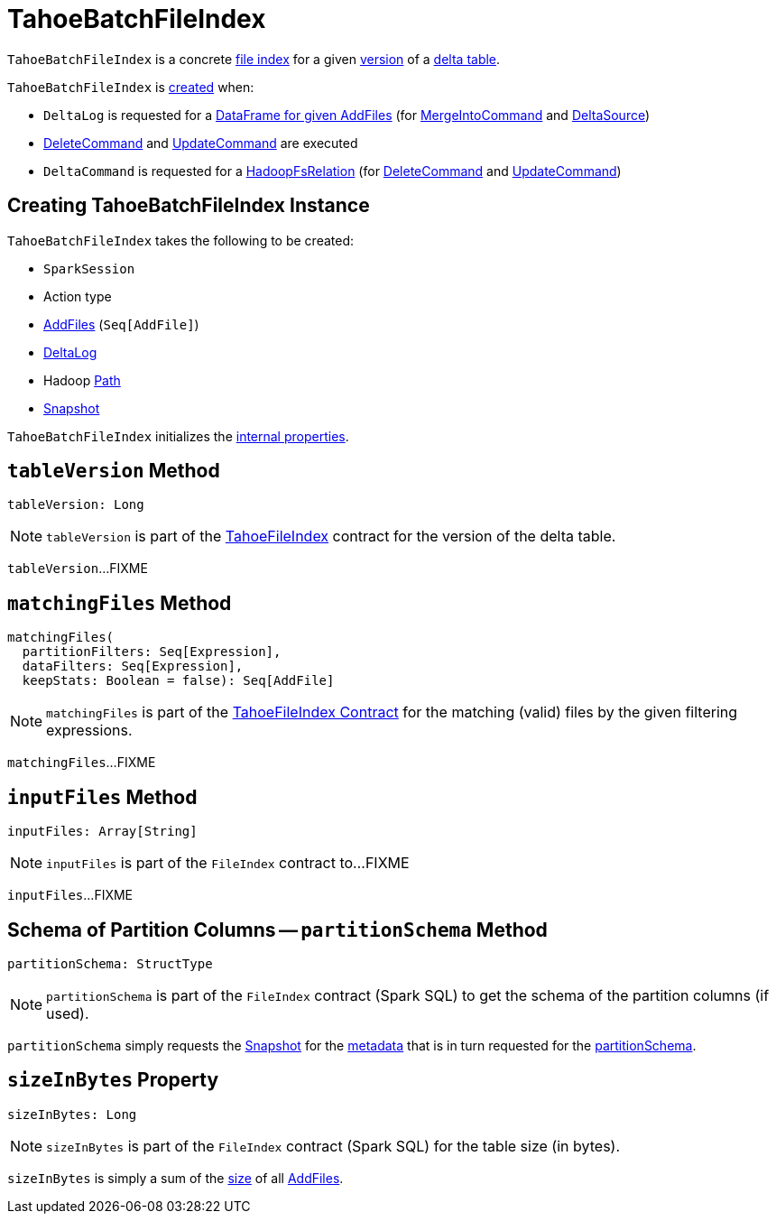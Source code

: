= [[TahoeBatchFileIndex]] TahoeBatchFileIndex

`TahoeBatchFileIndex` is a concrete <<TahoeFileIndex.adoc#, file index>> for a given <<snapshot, version>> of a <<deltaLog, delta table>>.

`TahoeBatchFileIndex` is <<creating-instance, created>> when:

* `DeltaLog` is requested for a <<DeltaLog.adoc#createDataFrame, DataFrame for given AddFiles>> (for <<MergeIntoCommand.adoc#, MergeIntoCommand>> and <<DeltaSource.adoc#getBatch, DeltaSource>>)

* <<DeleteCommand.adoc#, DeleteCommand>> and <<UpdateCommand.adoc#, UpdateCommand>> are executed

* `DeltaCommand` is requested for a <<DeltaCommand.adoc#buildBaseRelation, HadoopFsRelation>> (for <<DeleteCommand.adoc#, DeleteCommand>> and <<UpdateCommand.adoc#, UpdateCommand>>)

== [[creating-instance]] Creating TahoeBatchFileIndex Instance

`TahoeBatchFileIndex` takes the following to be created:

* [[spark]] `SparkSession`
* [[actionType]] Action type
* [[addFiles]] <<AddFile.adoc#, AddFiles>> (`Seq[AddFile]`)
* [[deltaLog]] <<DeltaLog.adoc#, DeltaLog>>
* [[path]] Hadoop https://hadoop.apache.org/docs/r2.6.5/api/org/apache/hadoop/fs/Path.html[Path]
* [[snapshot]] <<Snapshot.adoc#, Snapshot>>

`TahoeBatchFileIndex` initializes the <<internal-properties, internal properties>>.

== [[tableVersion]] `tableVersion` Method

[source, scala]
----
tableVersion: Long
----

NOTE: `tableVersion` is part of the <<TahoeFileIndex.adoc#tableVersion, TahoeFileIndex>> contract for the version of the delta table.

`tableVersion`...FIXME

== [[matchingFiles]] `matchingFiles` Method

[source, scala]
----
matchingFiles(
  partitionFilters: Seq[Expression],
  dataFilters: Seq[Expression],
  keepStats: Boolean = false): Seq[AddFile]
----

NOTE: `matchingFiles` is part of the <<TahoeFileIndex.adoc#matchingFiles, TahoeFileIndex Contract>> for the matching (valid) files by the given filtering expressions.

`matchingFiles`...FIXME

== [[inputFiles]] `inputFiles` Method

[source, scala]
----
inputFiles: Array[String]
----

NOTE: `inputFiles` is part of the `FileIndex` contract to...FIXME

`inputFiles`...FIXME

== [[partitionSchema]] Schema of Partition Columns -- `partitionSchema` Method

[source, scala]
----
partitionSchema: StructType
----

NOTE: `partitionSchema` is part of the `FileIndex` contract (Spark SQL) to get the schema of the partition columns (if used).

`partitionSchema` simply requests the <<snapshot, Snapshot>> for the <<Snapshot.adoc#metadata, metadata>> that is in turn requested for the <<Metadata.adoc#partitionSchema, partitionSchema>>.

== [[sizeInBytes]] `sizeInBytes` Property

[source, scala]
----
sizeInBytes: Long
----

NOTE: `sizeInBytes` is part of the `FileIndex` contract (Spark SQL) for the table size (in bytes).

`sizeInBytes` is simply a sum of the <<AddFile.adoc#size, size>> of all <<addFiles, AddFiles>>.
